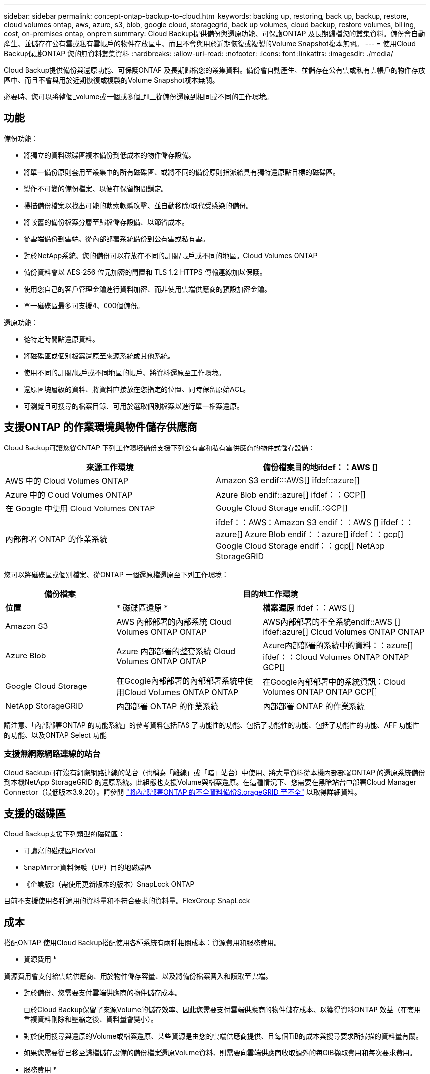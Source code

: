 ---
sidebar: sidebar 
permalink: concept-ontap-backup-to-cloud.html 
keywords: backing up, restoring, back up, backup, restore, cloud volumes ontap, aws, azure, s3, blob, google cloud, storagegrid, back up volumes, cloud backup, restore volumes, billing, cost, on-premises ontap, onprem 
summary: Cloud Backup提供備份與還原功能、可保護ONTAP 及長期歸檔您的叢集資料。備份會自動產生、並儲存在公有雲或私有雲帳戶的物件存放區中、而且不會與用於近期恢復或複製的Volume Snapshot複本無關。 
---
= 使用Cloud Backup保護ONTAP 您的無資料叢集資料
:hardbreaks:
:allow-uri-read: 
:nofooter: 
:icons: font
:linkattrs: 
:imagesdir: ./media/


[role="lead"]
Cloud Backup提供備份與還原功能、可保護ONTAP 及長期歸檔您的叢集資料。備份會自動產生、並儲存在公有雲或私有雲帳戶的物件存放區中、而且不會與用於近期恢復或複製的Volume Snapshot複本無關。

必要時、您可以將整個_volume或一個或多個_fil__從備份還原到相同或不同的工作環境。



== 功能

備份功能：

* 將獨立的資料磁碟區複本備份到低成本的物件儲存設備。
* 將單一備份原則套用至叢集中的所有磁碟區、或將不同的備份原則指派給具有獨特還原點目標的磁碟區。
* 製作不可變的備份檔案、以便在保留期間鎖定。
* 掃描備份檔案以找出可能的勒索軟體攻擊、並自動移除/取代受感染的備份。
* 將較舊的備份檔案分層至歸檔儲存設備、以節省成本。
* 從雲端備份到雲端、從內部部署系統備份到公有雲或私有雲。
* 對於NetApp系統、您的備份可以存放在不同的訂閱/帳戶或不同的地區。Cloud Volumes ONTAP
* 備份資料會以 AES-256 位元加密的閒置和 TLS 1.2 HTTPS 傳輸連線加以保護。
* 使用您自己的客戶管理金鑰進行資料加密、而非使用雲端供應商的預設加密金鑰。
* 單一磁碟區最多可支援4、000個備份。


還原功能：

* 從特定時間點還原資料。
* 將磁碟區或個別檔案還原至來源系統或其他系統。
* 使用不同的訂閱/帳戶或不同地區的帳戶、將資料還原至工作環境。
* 還原區塊層級的資料、將資料直接放在您指定的位置、同時保留原始ACL。
* 可瀏覽且可搜尋的檔案目錄、可用於選取個別檔案以進行單一檔案還原。




== 支援ONTAP 的作業環境與物件儲存供應商

Cloud Backup可讓您從ONTAP 下列工作環境備份支援下列公有雲和私有雲供應商的物件式儲存設備：

[cols="45,45"]
|===
| 來源工作環境 | 備份檔案目的地ifdef：：AWS [] 


| AWS 中的 Cloud Volumes ONTAP | Amazon S3 endif:::AWS[] ifdef::azure[] 


| Azure 中的 Cloud Volumes ONTAP | Azure Blob endif::azure[] ifdef：：GCP[] 


| 在 Google 中使用 Cloud Volumes ONTAP | Google Cloud Storage endif..:GCP[] 


| 內部部署 ONTAP 的作業系統 | ifdef：：AWS：Amazon S3 endif：：AWS [] ifdef：：azure[] Azure Blob endif：：azure[] ifdef：：gcp[] Google Cloud Storage endif：：gcp[] NetApp StorageGRID 
|===
您可以將磁碟區或個別檔案、從ONTAP 一個還原檔還原至下列工作環境：

[cols="25,33,37"]
|===
| 備份檔案 2+| 目的地工作環境 


| *位置* | * 磁碟區還原 * | *檔案還原* ifdef：：AWS [] 


| Amazon S3 | AWS 內部部署的內部系統 Cloud Volumes ONTAP ONTAP | AWS內部部署的不全系統endif::AWS [] ifdef:azure[] Cloud Volumes ONTAP ONTAP 


| Azure Blob | Azure 內部部署的整套系統 Cloud Volumes ONTAP ONTAP | Azure內部部署的系統中的資料：：azure[] ifdef：：Cloud Volumes ONTAP ONTAP GCP[] 


| Google Cloud Storage | 在Google內部部署的內部部署系統中使用Cloud Volumes ONTAP ONTAP | 在Google內部部署中的系統資訊：Cloud Volumes ONTAP ONTAP GCP[] 


| NetApp StorageGRID | 內部部署 ONTAP 的作業系統 | 內部部署 ONTAP 的作業系統 
|===
請注意、「內部部署ONTAP 的功能系統」的參考資料包括FAS 了功能性的功能、包括了功能性的功能、包括了功能性的功能、AFF 功能性的功能、以及ONTAP Select 功能



=== 支援無網際網路連線的站台

Cloud Backup可在沒有網際網路連線的站台（也稱為「離線」或「暗」站台）中使用、將大量資料從本機內部部署ONTAP 的還原系統備份到本機NetApp StorageGRID 的還原系統。此組態也支援Volume與檔案還原。在這種情況下、您需要在黑暗站台中部署Cloud Manager Connector（最低版本3.9.20）。請參閱 link:task-backup-onprem-private-cloud.html["將內部部署ONTAP 的不全資料備份StorageGRID 至不全"] 以取得詳細資料。



== 支援的磁碟區

Cloud Backup支援下列類型的磁碟區：

* 可讀寫的磁碟區FlexVol
* SnapMirror資料保護（DP）目的地磁碟區
* 《企業版》（需使用更新版本的版本）SnapLock ONTAP


目前不支援使用各種適用的資料量和不符合要求的資料量。FlexGroup SnapLock



== 成本

搭配ONTAP 使用Cloud Backup搭配使用各種系統有兩種相關成本：資源費用和服務費用。

* 資源費用 *

資源費用會支付給雲端供應商、用於物件儲存容量、以及將備份檔案寫入和讀取至雲端。

* 對於備份、您需要支付雲端供應商的物件儲存成本。
+
由於Cloud Backup保留了來源Volume的儲存效率、因此您需要支付雲端供應商的物件儲存成本、以獲得資料ONTAP 效益（在套用重複資料刪除和壓縮之後、資料量會變小）。

* 對於使用搜尋與還原的Volume或檔案還原、某些資源是由您的雲端供應商提供、且每個TiB的成本與搜尋要求所掃描的資料量有關。
+
ifdef::aws[]

+
** 在AWS中、 https://aws.amazon.com/athena/faqs/["Amazon Athena"^] 和 https://aws.amazon.com/glue/faqs/["AWS黏著劑"^] 資源部署在新的S3儲存區。
+
endif::aws[]



+
ifdef::azure[]

+
** 在Azure中 https://azure.microsoft.com/en-us/services/synapse-analytics/?&ef_id=EAIaIQobChMI46_bxcWZ-QIVjtiGCh2CfwCsEAAYASAAEgKwjvD_BwE:G:s&OCID=AIDcmm5edswduu_SEM_EAIaIQobChMI46_bxcWZ-QIVjtiGCh2CfwCsEAAYASAAEgKwjvD_BwE:G:s&gclid=EAIaIQobChMI46_bxcWZ-QIVjtiGCh2CfwCsEAAYASAAEgKwjvD_BwE["Azure Synapse工作區"^] 和 https://azure.microsoft.com/en-us/services/storage/data-lake-storage/?&ef_id=EAIaIQobChMIuYz0qsaZ-QIVUDizAB1EmACvEAAYASAAEgJH5fD_BwE:G:s&OCID=AIDcmm5edswduu_SEM_EAIaIQobChMIuYz0qsaZ-QIVUDizAB1EmACvEAAYASAAEgJH5fD_BwE:G:s&gclid=EAIaIQobChMIuYz0qsaZ-QIVUDizAB1EmACvEAAYASAAEgJH5fD_BwE["Azure Data Lake儲存設備"^] 可在您的儲存帳戶中進行資源配置、以儲存及分析您的資料。
+
endif::azure[]





ifdef::gcp[]

* 在Google中、部署了新的儲存庫、以及 https://cloud.google.com/bigquery["Google Cloud BigQuery服務"^] 在帳戶/專案層級上進行資源配置。


endif::gcp[]

* 如果您需要從已移至歸檔儲存設備的備份檔案還原Volume資料、則需要向雲端供應商收取額外的每GiB擷取費用和每次要求費用。


* 服務費用 *

服務費用會支付給NetApp、同時涵蓋_建立_備份與_還原_磁碟區、或是這些備份中的檔案的成本。您只需支付保護資料的費用、此資料是根據ONTAP 備份至物件儲存設備的來源、即來源邏輯使用容量（_fore_效率）計算ONTAP 而得。此容量也稱為前端TB（FTB）。

有三種方式可以支付備份服務的費用。第一個選項是向雲端供應商訂閱、讓您每月付費。第二種選擇是取得年度合約。第三種選擇是直接向NetApp購買授權。閱讀 <<Licensing,授權>> 章節以取得詳細資料。



== 授權

Cloud Backup可搭配下列使用模式使用：

* * BYOL*：向NetApp購買的授權、可與任何雲端供應商搭配使用。
* * PAYGO*：每小時向雲端供應商的市場訂購一次。
* *年度*：雲端供應商市場的年度合約。


[NOTE]
====
如果您向NetApp購買BYOL授權、也必須向雲端供應商的市場訂閱PAYGO產品。您的授權一律會先收取費用、但在下列情況下、您將會從市場的每小時費率中收取費用：

* 如果您超過授權容量
* 如果授權期限已到期


如果您的市場每年都有合約、則所有的雲端備份使用量都會根據該合約收費。您無法與BYOL混搭一年一度的市場合約。

====


=== 請自帶授權

BYOL是以期為基準（12、24或36個月）_和_容量為基準、以1 TiB為增量。您向NetApp支付一段時間使用服務費用、例如1年、如果容量上限為10 TiB。

您將會收到在Cloud Manager Digital Wallet頁面中輸入的序號、以啟用服務。達到任一限制時、您都需要續約授權。備份BYOL授權適用於與相關聯的所有來源系統 https://docs.netapp.com/us-en/cloud-manager-setup-admin/concept-netapp-accounts.html["Cloud Manager帳戶"^]。

link:task-licensing-cloud-backup.html#use-a-cloud-backup-byol-license["瞭解如何管理BYOL授權"]。



=== 隨用隨付訂閱

Cloud Backup以隨用隨付模式提供消費型授權。透過雲端供應商的市場訂閱之後、您需要支付每GiB的備份資料費用、而無需預付任何款項。您的雲端供應商會透過每月帳單向您收費。

link:task-licensing-cloud-backup.html#use-a-cloud-backup-paygo-subscription["瞭解如何設定隨用隨付訂閱"]。

請注意、當您初次訂閱PAYGO時、即可享有30天的免費試用期。



=== 年度合約

ifdef::aws[]

使用AWS時、每年有兩份合約可供12、24或36個月使用：

* 「雲端備份」計畫、可讓您備份Cloud Volumes ONTAP 內部部署ONTAP 的支援資料。
* 「CVO專業人員」計畫、可讓您搭售Cloud Volumes ONTAP 各種解決方案、以供搭配使用。這包括Cloud Volumes ONTAP 不受限制地備份此授權所收取的所有數量（備份容量不計入授權）。


endif::aws[]

ifdef::azure[]

* 使用Azure時、您可以向NetApp申請私人優惠、然後在Cloud Backup啟動期間從Azure Marketplace訂閱方案。


endif::azure[]

ifdef::gcp[]

* 使用GCP時、您可以向NetApp申請私人優惠、然後在雲端備份啟動期間、從Google Cloud Marketplace訂閱方案。


endif::gcp[]

link:task-licensing-cloud-backup.html#use-an-annual-contract["瞭解如何設定年度合約"]。



== 雲端備份的運作方式

當您在Cloud Volumes ONTAP 一個不完整或內部部署ONTAP 的支援系統上啟用Cloud Backup時、服務會執行資料的完整備份。備份映像不包含 Volume 快照。在初始備份之後、所有其他備份都是遞增的、這表示只會備份變更的區塊和新的區塊。如此可將網路流量維持在最低。

在大多數情況下、您會將Cloud Manager UI用於所有備份作業。不過ONTAP 、從使用支援功能支援功能的版本起、您可以ONTAP 使用ONTAP 「支援功能」、啟動內部部署功能的內部叢集的Volume備份作業。 https://docs.netapp.com/us-en/ontap/task_cloud_backup_data_using_cbs.html["瞭解如何使用System Manager使用Cloud Backup將磁碟區備份到雲端。"^]


CAUTION: 直接從雲端供應商環境中採取的任何管理或變更備份檔案的動作、都可能會毀損檔案、並導致不支援的組態。

下圖顯示每個元件之間的關係：

image:diagram_cloud_backup_general.png["顯示Cloud Backup如何與來源系統上的磁碟區和備份檔案所在的目的地物件儲存區進行通訊的圖表。"]



=== 備份所在位置

備份複本儲存在Cloud Manager在雲端帳戶中建立的物件存放區中。每個叢集/工作環境有一個物件存放區、Cloud Manager會將物件存放區命名為：「NetApp-backup-clusteruuid」。請勿刪除此物件存放區。

ifdef::aws[]

* 在 AWS 中、 Cloud Manager 可啟用 https://docs.aws.amazon.com/AmazonS3/latest/dev/access-control-block-public-access.html["Amazon S3 封鎖公共存取功能"^] 在 S3 儲存桶上。


endif::aws[]

ifdef::azure[]

* 在 Azure 中、 Cloud Manager 使用新的或現有的資源群組、並為 Blob 容器提供儲存帳戶。Cloud Manager https://docs.microsoft.com/en-us/azure/storage/blobs/anonymous-read-access-prevent["封鎖對Blob資料的公開存取"] 依預設。


endif::azure[]

ifdef::gcp[]

* 在 GCP 中、 Cloud Manager 使用新的或現有的專案、並為 Google Cloud Storage 儲存庫使用儲存帳戶。


endif::gcp[]

* 在本報告中、Cloud Manager使用現有的儲存帳戶來儲存物件儲存庫。StorageGRID


如果您想要在未來變更叢集的目的地物件存放區、則必須進行變更 link:task-manage-backups-ontap.html#unregistering-cloud-backup-for-a-working-environment["取消註冊工作環境的Cloud Backup"^]然後使用新的雲端供應商資訊來啟用Cloud Backup。



=== 可自訂的備份排程和保留設定

在工作環境中啟用Cloud Backup時、您最初選取的所有磁碟區都會使用您定義的預設備份原則進行備份。如果您想要將不同的備份原則指派給具有不同恢復點目標（RPO）的特定磁碟區、您可以為該叢集建立其他原則、並在啟動備份之後將這些原則指派給其他磁碟區。

您可以選擇每小時、每日、每週、每月及每年備份所有磁碟區的組合。您也可以選擇系統定義的原則之一、提供 3 個月、 1 年及 7 年的備份與保留。這些原則包括：

[cols="35,16,16,16,26"]
|===
| 備份原則名稱 3+| 每個時間間隔的備份數 ... | 最大備份 


|  | * 每日 * | * 每週 * | * 每月 * |  


| Netapp3MonthsRetention | 30 | 13. | 3. | 46 


| Netapp1 年保留 | 30 | 13. | 12. | 55 


| Netapp7 年保留 | 30 | 53. | 84. | 167. 
|===
您在叢集上使用ONTAP 「支援系統管理程式」或ONTAP 「支援服務」CLI建立的備份保護原則也會顯示為選項。這包括使用自訂SnapMirror標籤建立的原則。

一旦您達到某個類別或時間間隔的最大備份數、就會移除舊備份、讓您永遠擁有最新的備份（因此過時的備份不會繼續佔用雲端空間）。

請注意、您可以 link:task-manage-backups-ontap.html#creating-a-manual-volume-backup-at-any-time["建立磁碟區的隨需備份"] 除了從排程備份所建立的備份檔案之外、您也可以隨時從備份儀表板取得這些檔案。


TIP: 資料保護磁碟區備份的保留期間與來源SnapMirror關係中所定義的相同。如果需要、您可以使用 API 進行變更。



=== 備份檔案保護設定

如果您的叢集使用ONTAP 的是版本不含更新版本的版本、您可以保護備份、避免遭到刪除和勒索軟體攻擊。每個備份原則都提供_DataLock和勒索軟體Protection的區段、可在特定時間段（_保留期間_）內套用至備份檔案。_DataLock_可保護您的備份檔案、避免遭到修改或刪除。_勒索 軟體保護_會掃描您的備份檔案、尋找建立備份檔案時、以及從備份檔案還原資料時、勒索軟體攻擊的證據。

您可以針對每個備份原則從下列設定中選擇：

* 無。DataLock保護和勒索軟體保護已停用。
* 企業：DataLock模式設為_Enterprise_、在保留期間內、具有特定權限的使用者可以覆寫或刪除備份檔案。已啟用勒索軟體保護。
* 法規遵循：DataLock模式設為_Compliance、使用者在保留期間內無法覆寫或刪除備份檔案。已啟用勒索軟體保護。


保留期間與排程保留期間相同、加上14天。例如、使用_5_份複本的每週備份會鎖定每個備份檔案5週。_每月_備份加上_6_份複本、將會鎖定每個備份檔案6個月。

當您的備份目的地是Amazon S3時、目前可提供支援。其他儲存供應商目的地將會新增至未來版本。


TIP: 如果您要將備份分層至歸檔儲存設備、則無法啟用DataLock。

請參閱 link:concept-cloud-backup-policies.html#datalock-and-ransomware-protection["DataLock和勒索軟體保護"^] 如需DataLock和勒索軟體保護功能運作方式的詳細資訊、請參閱。



=== 舊備份檔案的歸檔儲存設備

使用特定雲端儲存設備時、您可以在一定天數後、將舊的備份檔案移至較便宜的儲存類別/存取層。請注意、如果您已啟用DataLock、則無法使用歸檔儲存設備。

ifdef::aws[]

* 在AWS中、備份是從_Standard_儲存類別開始、30天後轉換至_Standard-in頻繁 存取_儲存類別。
+
如果您的叢集使用ONTAP 的是Estrs9.10.1或更新版本、您可以選擇在一定天數後、將舊版備份分層至Cloud Backup UI中的_S3 Glacier深度歸檔_或_S3 Glacier Deep Archive_儲存設備、以進一步最佳化成本。 link:reference-aws-backup-tiers.html["深入瞭解AWS歸檔儲存設備"^]。

+
請注意、如果您在啟動Cloud Backup時、在第一個備份原則中選擇「_S3 Glacier」或「_S3 Glacier Deep Archive_」、則該層將是該叢集未來備份原則唯一可用的歸檔層。如果您在第一次備份原則中選取「無歸檔層」、那麼_S3 Glacier將是您未來政策的唯一歸檔選項。



endif::aws[]

ifdef::azure[]

* 在Azure中、備份會與_cool存取層建立關聯。
+
如果您的叢集使用ONTAP 的是版本為SURF9.10.1或更新版本、您可以選擇在一定天數後、將舊版備份分層至Cloud Backup UI中的_Azure Archive_儲存設備、以進一步最佳化成本。 link:reference-azure-backup-tiers.html["深入瞭解Azure歸檔儲存設備"^]。



endif::azure[]

ifdef::gcp[]

* 在GCP中、預設會將備份與_Standard_儲存類別相關聯。
+
您也可以使用成本較低的_Nearlin__儲存類別、或_Coldlin__或_Archive_儲存類別。您可以透過Google設定這些其他儲存類別。請參閱Google主題 link:https://cloud.google.com/storage/docs/storage-classes["儲存類別"^] 以取得變更儲存類別的相關資訊。



endif::gcp[]

* 在本產品中、備份會與_Standard_儲存類別相關聯。StorageGRID




== 分層原則考量FabricPool

當您要備份的磁碟區位於FabricPool 某個物件上時、您需要注意某些事項、而且該磁碟區有一個指派的原則、而不是「無」：

* FabricPool階層式磁碟區的第一次備份需要讀取所有本機和所有階層式資料（從物件存放區）。備份作業不會「重新加熱」物件儲存中的冷資料階層。
+
這項作業可能會導致一次性增加從雲端供應商讀取資料的成本。

+
** 後續的備份是遞增的、不會產生這種影響。
** 如果在最初建立磁碟區時、將分層原則指派給該磁碟區、您將不會看到此問題。


* 在將「ALL」分層原則指派給磁碟區之前、請先考量備份的影響。由於資料會立即分層、因此Cloud Backup會從雲端層讀取資料、而非從本機層讀取資料。由於並行備份作業會共用通往雲端物件存放區的網路連結、因此如果網路資源飽和、可能會導致效能降低。在這種情況下、您可能想要主動設定多個網路介面（LIF）、以降低這類網路飽和程度。




== 限制

以下是未來版本將修正的已知問題：

* 在還原作業期間、如果備份是在執行ONTAP 版本9.10.1或更新版本的系統上建立、而正在還原磁碟區的系統執行ONTAP 版本為版本9.10.0或更早版本、則還原會在系統中斷或在某些情況下成功、而失敗。 但磁碟區已毀損。




=== 備份限制

* 若要將較舊的備份檔案分層至歸檔儲存設備、叢集必須執行ONTAP 的是版本不支援的版本。若要從歸檔儲存設備中的備份檔案還原磁碟區、也需要目的地叢集執行ONTAP 版本為《支援資料》的版本。
* 建立或編輯備份原則時、若未將任何磁碟區指派給原則、則保留備份的數量最多可達1018個。因應措施是減少建立原則所需的備份數量。然後您可以編輯原則、在指派磁碟區至原則之後、建立最多4000個備份。
* 備份資料保護（DP）磁碟區時：
+
** 與SnapMirror標籤「app_nistent」和「all_source_snapshot」的關係將不會備份到雲端。
** 如果您在SnapMirror目的地磁碟區上建立Snapshot的本機複本（無論使用的是SnapMirror標籤）、這些Snapshot將不會作為備份移至雲端。此時、您需要建立Snapshot原則、並在來源DP磁碟區中加上所需的標籤、以便Cloud Backup備份這些標籤。


* SVM-DR磁碟區備份受到下列限制的支援：
+
** 備份僅支援ONTAP 來自於不支援的支援。
** 套用至磁碟區的Snapshot原則必須是Cloud Backup可辨識的原則之一、包括每日、每週、每月等。預設的「sm_已 建立」原則（用於*鏡射所有Snapshot *） 無法辨識、且DP磁碟區不會顯示在可備份的磁碟區清單中。


* 資料保護磁碟區不支援使用*立即備份*按鈕進行臨機操作磁碟區備份。
* 不支援SM至BC組態。
* 僅支援從不含支援的物件資料來源進行的資料（MCC）備份：MCC > SnapMirror >物件式備份> Cloud Backup。MetroCluster ONTAP ONTAP
* 不支援從單一磁碟區到多個物件存放區的SnapMirror關係、因此Cloud Backup不支援此組態。ONTAP
* 物件存放區上的WORM /法規遵循模式目前僅在Amazon S3上受支援。




=== 單一檔案還原限制

這些限制同時適用於「搜尋與還原」和「瀏覽與還原」還原檔案的方法、除非特別提出。

* 瀏覽與還原一次最多可還原100個個別檔案。
* 搜尋與還原一次可還原1個檔案。
* 目前不支援還原資料夾 / 目錄。
* 要還原的檔案必須使用與目的地Volume上語言相同的語言。如果語言不同、您將會收到錯誤訊息。
* 在不同子網路中使用相同帳戶的不同Cloud Manager時、不支援檔案層級還原。
* 如果備份檔案位於歸檔儲存設備中、則無法還原個別檔案。
* 若Connector安裝在沒有網際網路存取的站台（黑站）、則不支援使用搜尋與還原進行檔案層級還原。

